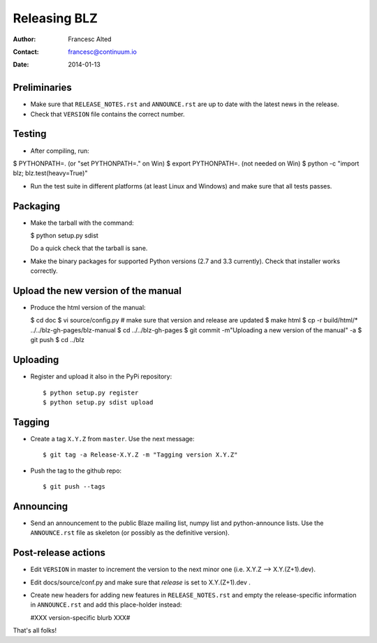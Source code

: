 =============
Releasing BLZ
=============

:Author: Francesc Alted
:Contact: francesc@continuum.io
:Date: 2014-01-13


Preliminaries
-------------

- Make sure that ``RELEASE_NOTES.rst`` and ``ANNOUNCE.rst`` are up to
  date with the latest news in the release.

- Check that ``VERSION`` file contains the correct number.

Testing
-------

- After compiling, run:

$ PYTHONPATH=.   (or "set PYTHONPATH=." on Win)
$ export PYTHONPATH=.  (not needed on Win)
$ python -c "import blz; blz.test(heavy=True)"

- Run the test suite in different platforms (at least Linux and
  Windows) and make sure that all tests passes.

Packaging
---------

- Make the tarball with the command:

  $ python setup.py sdist

  Do a quick check that the tarball is sane.

- Make the binary packages for supported Python versions (2.7 and 3.3
  currently).  Check that installer works correctly.

Upload the new version of the manual
------------------------------------

- Produce the html version of the manual:

  $ cd doc
  $ vi source/config.py   # make sure that version and release are updated
  $ make html
  $ cp -r build/html/* ../../blz-gh-pages/blz-manual
  $ cd ../../blz-gh-pages
  $ git commit -m"Uploading a new version of the manual" -a
  $ git push 
  $ cd ../blz

Uploading
---------

- Register and upload it also in the PyPi repository::

    $ python setup.py register
    $ python setup.py sdist upload


Tagging
-------

- Create a tag ``X.Y.Z`` from ``master``.  Use the next message::

    $ git tag -a Release-X.Y.Z -m "Tagging version X.Y.Z"

- Push the tag to the github repo::

    $ git push --tags


Announcing
----------

- Send an announcement to the public Blaze mailing list, numpy list
  and python-announce lists.  Use the ``ANNOUNCE.rst`` file as
  skeleton (or possibly as the definitive version).

Post-release actions
--------------------

- Edit ``VERSION`` in master to increment the version to the next
  minor one (i.e. X.Y.Z --> X.Y.(Z+1).dev).

- Edit docs/source/conf.py and make sure that `release` is set to
  X.Y.(Z+1).dev .

- Create new headers for adding new features in ``RELEASE_NOTES.rst``
  and empty the release-specific information in ``ANNOUNCE.rst`` and
  add this place-holder instead:

  #XXX version-specific blurb XXX#


That's all folks!


.. Local Variables:
.. mode: rst
.. coding: utf-8
.. fill-column: 70
.. End:
